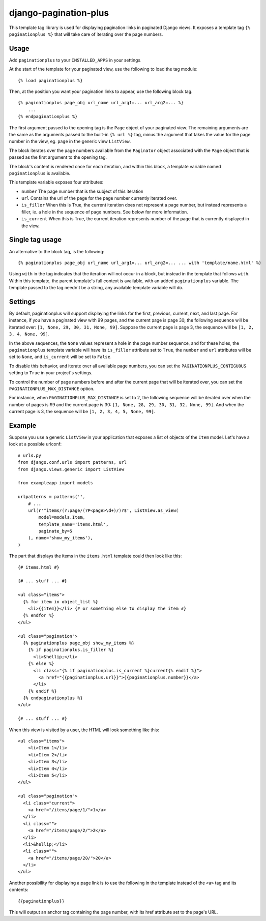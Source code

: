 django-pagination-plus
======================

This template tag library is used for displaying pagination links in paginated
Django views. It exposes a template tag ``{% paginationplus %}`` that will take
care of iterating over the page numbers.

Usage
-----

Add ``paginationplus`` to your ``INSTALLED_APPS`` in your settings.

At the start of the template for your paginated view, use the following to load
the tag module: ::

    {% load paginationplus %}

Then, at the position you want your pagination links to appear, use the
following block tag. ::

    {% paginationplus page_obj url_name url_arg1=... url_arg2=... %}
        ...
    {% endpaginationplus %}

The first argument passed to the opening tag is the ``Page`` object of your
paginated view. The remaining arguments are the same as the arguments passed to
the built-in ``{% url %}`` tag, minus the argument that takes the value for the
page number in the view, eg. ``page`` in the generic view ``ListView``.

The block iterates over the page numbers available from the ``Paginator`` object
associated with the ``Page`` object that is passed as the first argument to the
opening tag.

The block's content is rendered once for each iteration, and within this block,
a template variable named ``paginationplus`` is available.

This template variable exposes four attributes:

* ``number``
  The page number that is the subject of this iteration
* ``url``
  Contains the url of the page for the page number currently iterated over.
* ``is_filler``
  When this is True, the current iteration does not represent a page number,
  but instead represents a filler, ie. a hole in the sequence of page numbers.
  See below for more information.
* ``is_current``
  When this is True, the current iteration represents number of the page that
  is currently displayed in the view.
    
Single tag usage
----------------

An alternative to the block tag, is the following: ::

    {% paginationplus page_obj url_name url_arg1=... url_arg2=... ... with 'template/name.html' %}

Using ``with`` in the tag indicates that the iteration will not occur in a
block, but instead in the template that follows ``with``. Within this template,
the parent template's full context is available, with an added
``paginationplus`` variable. The template passed to the tag needn't be a string,
any available template variable will do.
    
Settings
--------

By default, paginationplus will support displaying the links for the first,
previous, current, next, and last page. For instance, if you have a paginated
view with 99 pages, and the current page is page 30, the following sequence will
be iterated over: ``[1, None, 29, 30, 31, None, 99]``. Suppose the current page
is page 3, the sequence will be ``[1, 2, 3, 4, None, 99]``.

In the above sequences, the ``None`` values represent a hole in the page number
sequence, and for these holes, the ``paginationplus`` template variable will
have its ``is_filler`` attribute set to ``True``, the ``number`` and ``url``
attributes will be set to ``None``, and ``is_current`` will be set to ``False``.

To disable this behavior, and iterate over all available page numbers, you can
set the ``PAGINATIONPLUS_CONTIGUOUS`` setting to ``True`` in your project's
settings.

To control the number of page numbers before and after the current page that
will be iterated over, you can set the ``PAGINATIONPLUS_MAX_DISTANCE`` option.

For instance, when ``PAGINATIONPLUS_MAX_DISTANCE`` is set to 2, the following
sequence will be iterated over when the number of pages is 99 and the current
page is 30: ``[1, None, 28, 29, 30, 31, 32, None, 99]``. And when the current
page is 3, the sequence will be ``[1, 2, 3, 4, 5, None, 99]``.

Example
-------

Suppose you use a generic ``ListView`` in your application that exposes a list
of objects of the ``Item`` model. Let's have a look at a possible urlconf: ::

  # urls.py
  from django.conf.urls import patterns, url
  from django.views.generic import ListView

  from exampleapp import models

  urlpatterns = patterns('',
      # ...
      url(r'^items/(?:page/(?P<page>\d+)/)?$', ListView.as_view(
          model=models.Item,
          template_name='items.html',
          paginate_by=5
      ), name='show_my_items'), 
  )

The part that displays the items in the ``items.html`` template could then look
like this: ::

  {# items.html #}
  
  {# ... stuff ... #}
  
  <ul class="items">
    {% for item in object_list %}
      <li>{{item}}</li> {# or something else to display the item #}
    {% endfor %}
  </ul>
  
  <ul class="pagination">
    {% paginationplus page_obj show_my_items %}
      {% if paginationplus.is_filler %}
        <li>&hellip;</li>
      {% else %}
        <li class="{% if paginationplus.is_current %}current{% endif %}">
          <a href="{{paginationplus.url}}">{{paginationplus.number}}</a>
        </li>
      {% endif %}
    {% endpaginationplus %}
  </ul>

  {# ... stuff ... #}

When this view is visited by a user, the HTML will look something like this: ::

  <ul class="items">
      <li>Item 1</li> 
      <li>Item 2</li> 
      <li>Item 3</li> 
      <li>Item 4</li> 
      <li>Item 5</li> 
  </ul>
  
  <ul class="pagination">
    <li class="current">
      <a href="/items/page/1/">1</a>
    </li>
    <li class="">
      <a href="/items/page/2/">2</a>
    </li>
    <li>&hellip;</li>
    <li class="">
      <a href="/items/page/20/">20</a>
    </li>
  </ul>

Another possibility for displaying a page link is to use the following in the
template instead of the ``<a>`` tag and its contents: ::

  {{paginationplus}}

This will output an anchor tag containing the page number, with its href
attribute set to the page's URL.
